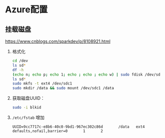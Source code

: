 #+LATEX_HEADER: \usepackage{ctex}
* Azure配置

** 挂载磁盘
   https://www.cnblogs.com/sparkdev/p/8108921.html
   1. 格式化
      #+begin_src sh
	cd /dev
	ls sd*
	df -h
	(echo n; echo p; echo 1; echo ; echo ; echo w) | sudo fdisk /dev/sdc
	ls sd*
	sudo mkfs -t ext4 /dev/sdc1
	sudo mkdir /data && sudo mount /dev/sdc1 /data
      #+end_src
   2. 获取磁盘UUID：  
      #+begin_src sh
	sudo -i blkid
      #+end_src
   3. ~/etc/fstab~ 增加  
      #+begin_example
	UUID=9cc7717c-e8b6-40c0-9bd1-967ec302c86d       /data   ext4    defaults,nofail,barrier=0       1       2
      #+end_example

